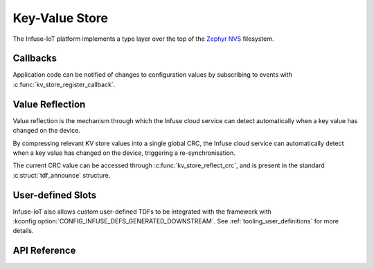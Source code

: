 .. _kv_store_api:

Key-Value Store
###############

The Infuse-IoT platform implements a type layer over the top of the
`Zephyr NVS`_ filesystem.

Callbacks
*********

Application code can be notified of changes to configuration values by
subscribing to events with :c:func:`kv_store_register_callback`.

Value Reflection
****************

Value reflection is the mechanism through which the Infuse cloud service
can detect automatically when a key value has changed on the device.

By compressing relevant KV store values into a single global CRC, the
Infuse cloud service can automatically detect when a key value has changed
on the device, triggering a re-synchronisation.

The current CRC value can be accessed through :c:func:`kv_store_reflect_crc`,
and is present in the standard :c:struct:`tdf_announce` structure.

User-defined Slots
******************

Infuse-IoT also allows custom user-defined TDFs to be integrated with the framework with
:kconfig:option:`CONFIG_INFUSE_DEFS_GENERATED_DOWNSTREAM`. See :ref:`tooling_user_definitions`
for more details.

API Reference
*************

.. doxygengroup:: kv_store_apis

.. _Zephyr NVS: https://docs.zephyrproject.org/latest/services/storage/nvs/nvs.html
